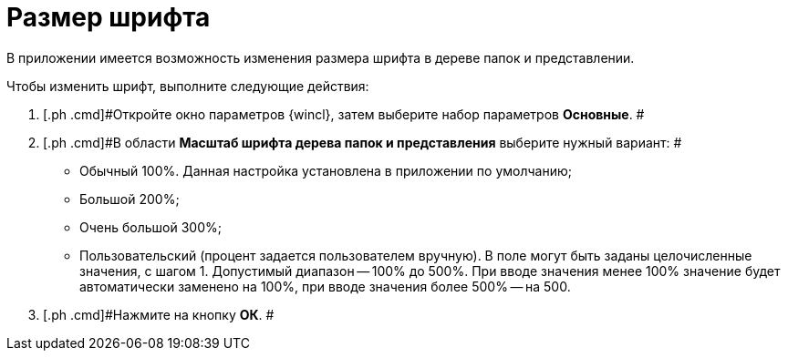 = Размер шрифта

В приложении имеется возможность изменения размера шрифта в дереве папок и представлении.

Чтобы изменить шрифт, выполните следующие действия:

[[task_fmr_l4x_vn__steps_r4c_q4x_vn]]
. [.ph .cmd]#Откройте окно параметров {wincl}, затем выберите набор параметров [.keyword]*Основные*. #
. [.ph .cmd]#В области *Масштаб шрифта дерева папок и представления* выберите нужный вариант: #
* Обычный 100%. Данная настройка установлена в приложении по умолчанию;
* Большой 200%;
* Очень большой 300%;
* Пользовательский (процент задается пользователем вручную). В поле могут быть заданы целочисленные значения, с шагом 1. Допустимый диапазон -- 100% до 500%. При вводе значения менее 100% значение будет автоматически заменено на 100%, при вводе значения более 500% -- на 500.
. [.ph .cmd]#Нажмите на кнопку *ОК*. #
